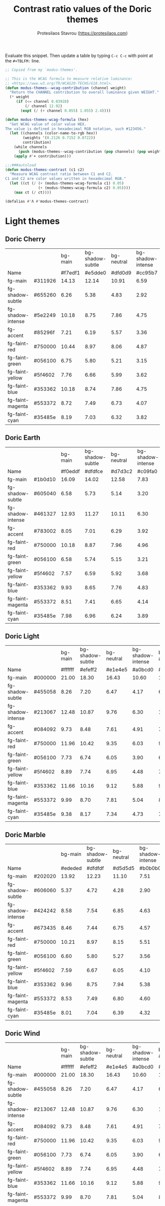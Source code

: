 #+title: Contrast ratio values of the Doric themes
#+author: Protesilaos Stavrou (https://protesilaos.com)
#+startup: content indent

Evaluate this snippet. Then update a table by typing =C-c C-c= with
point at the =#+TBLFM:= line.

#+begin_src emacs-lisp :results output silent
;; Copied from my `modus-themes'.

;; This is the WCAG formula to measure relative luminance:
;; <https://www.w3.org/TR/WCAG20-TECHS/G18.html>.
(defun modus-themes--wcag-contribution (channel weight)
  "Return the CHANNEL contribution to overall luminance given WEIGHT."
  (* weight
     (if (<= channel 0.03928)
         (/ channel 12.92)
       (expt (/ (+ channel 0.055) 1.055) 2.4))))

(defun modus-themes-wcag-formula (hex)
  "Get WCAG value of color value HEX.
The value is defined in hexadecimal RGB notation, such #123456."
  (let ((channels (color-name-to-rgb hex))
        (weights '(0.2126 0.7152 0.0722))
        contribution)
    (while channels
      (push (modus-themes--wcag-contribution (pop channels) (pop weights)) contribution))
    (apply #'+ contribution)))

;;;###autoload
(defun modus-themes-contrast (c1 c2)
  "Measure WCAG contrast ratio between C1 and C2.
C1 and C2 are color values written in hexadecimal RGB."
  (let ((ct (/ (+ (modus-themes-wcag-formula c1) 0.05)
               (+ (modus-themes-wcag-formula c2) 0.05))))
    (max ct (/ ct))))

(defalias #'Λ #'modus-themes-contrast)
#+end_src

* Light themes
:PROPERTIES:
:CUSTOM_ID: h:light-themes
:END:
** Doric Cherry
:PROPERTIES:
:CUSTOM_ID: h:doric-cherry
:END:

|                   |         | bg-main | bg-shadow-subtle | bg-neutral | bg-shadow-intense | bg-accent |
| Name              |         | #f7edf1 |          #e5dde0 |    #dfd0d9 |           #cc95b7 |   #edcae5 |
|-------------------+---------+---------+------------------+------------+-------------------+-----------|
| fg-main           | #311926 |   14.13 |            12.14 |      10.91 |              6.59 |     10.93 |
| fg-shadow-subtle  | #655260 |    6.26 |             5.38 |       4.83 |              2.92 |      4.84 |
| fg-shadow-intense | #5e2249 |   10.18 |             8.75 |       7.86 |              4.75 |      7.87 |
| fg-accent         | #85296f |    7.21 |             6.19 |       5.57 |              3.36 |      5.57 |
|-------------------+---------+---------+------------------+------------+-------------------+-----------|
| fg-faint-red      | #750000 |   10.44 |             8.97 |       8.06 |              4.87 |      8.07 |
| fg-faint-green    | #056100 |    6.75 |             5.80 |       5.21 |              3.15 |      5.22 |
| fg-faint-yellow   | #5f4602 |    7.76 |             6.66 |       5.99 |              3.62 |      6.00 |
| fg-faint-blue     | #353362 |   10.18 |             8.74 |       7.86 |              4.75 |      7.87 |
| fg-faint-magenta  | #553372 |    8.72 |             7.49 |       6.73 |              4.07 |      6.74 |
| fg-faint-cyan     | #35485e |    8.19 |             7.03 |       6.32 |              3.82 |      6.33 |
#+TBLFM: $3='(Λ $2 @2$3);%.2f :: $4='(Λ $2 @2$4);%.2f :: $5='(Λ $2 @2$5);%.2f :: $6='(Λ $2 @2$6);%.2f :: $7='(Λ $2 @2$7);%.2f

** Doric Earth
:PROPERTIES:
:CUSTOM_ID: h:doric-earth
:END:

|                   |         | bg-main | bg-shadow-subtle | bg-neutral | bg-shadow-intense | bg-accent |
| Name              |         | #f0eddf |          #dfdfce |    #d7d3c2 |           #c09fa0 |   #e2cdb3 |
|-------------------+---------+---------+------------------+------------+-------------------+-----------|
| fg-main           | #1b0d10 |   16.09 |            14.02 |      12.58 |              7.83 |     12.25 |
| fg-shadow-subtle  | #605040 |    6.58 |             5.73 |       5.14 |              3.20 |      5.01 |
| fg-shadow-intense | #461327 |   12.93 |            11.27 |      10.11 |              6.30 |      9.85 |
| fg-accent         | #783002 |    8.05 |             7.01 |       6.29 |              3.92 |      6.13 |
|-------------------+---------+---------+------------------+------------+-------------------+-----------|
| fg-faint-red      | #750000 |   10.18 |             8.87 |       7.96 |              4.96 |      7.75 |
| fg-faint-green    | #056100 |    6.58 |             5.74 |       5.15 |              3.21 |      5.01 |
| fg-faint-yellow   | #5f4602 |    7.57 |             6.59 |       5.92 |              3.68 |      5.76 |
| fg-faint-blue     | #353362 |    9.93 |             8.65 |       7.76 |              4.83 |      7.56 |
| fg-faint-magenta  | #553372 |    8.51 |             7.41 |       6.65 |              4.14 |      6.48 |
| fg-faint-cyan     | #35485e |    7.98 |             6.96 |       6.24 |              3.89 |      6.08 |
#+TBLFM: $3='(Λ $2 @2$3);%.2f :: $4='(Λ $2 @2$4);%.2f :: $5='(Λ $2 @2$5);%.2f :: $6='(Λ $2 @2$6);%.2f :: $7='(Λ $2 @2$7);%.2f

** Doric Light
:PROPERTIES:
:CUSTOM_ID: h:doric-light
:END:

|                   |         | bg-main | bg-shadow-subtle | bg-neutral | bg-shadow-intense | bg-accent |
| Name              |         | #ffffff |          #efeff2 |    #e1e4e5 |           #a0bcd0 |   #d4edf0 |
|-------------------+---------+---------+------------------+------------+-------------------+-----------|
| fg-main           | #000000 |   21.00 |            18.30 |      16.43 |             10.60 |     17.17 |
| fg-shadow-subtle  | #455058 |    8.26 |             7.20 |       6.47 |              4.17 |      6.76 |
| fg-shadow-intense | #213067 |   12.48 |            10.87 |       9.76 |              6.30 |     10.20 |
| fg-accent         | #084092 |    9.73 |             8.48 |       7.61 |              4.91 |      7.95 |
|-------------------+---------+---------+------------------+------------+-------------------+-----------|
| fg-faint-red      | #750000 |   11.96 |            10.42 |       9.35 |              6.03 |      9.78 |
| fg-faint-green    | #056100 |    7.73 |             6.74 |       6.05 |              3.90 |      6.32 |
| fg-faint-yellow   | #5f4602 |    8.89 |             7.74 |       6.95 |              4.48 |      7.27 |
| fg-faint-blue     | #353362 |   11.66 |            10.16 |       9.12 |              5.88 |      9.53 |
| fg-faint-magenta  | #553372 |    9.99 |             8.70 |       7.81 |              5.04 |      8.17 |
| fg-faint-cyan     | #35485e |    9.38 |             8.17 |       7.34 |              4.73 |      7.67 |
#+TBLFM: $3='(Λ $2 @2$3);%.2f :: $4='(Λ $2 @2$4);%.2f :: $5='(Λ $2 @2$5);%.2f :: $6='(Λ $2 @2$6);%.2f :: $7='(Λ $2 @2$7);%.2f

** Doric Marble
:PROPERTIES:
:CUSTOM_ID: h:doric-marble
:END:

|                   |         | bg-main | bg-shadow-subtle | bg-neutral | bg-shadow-intense | bg-accent |
| Name              |         | #ededed |          #dfdfdf |    #d5d5d5 |           #b0b0b0 |   #e7dac6 |
|-------------------+---------+---------+------------------+------------+-------------------+-----------|
| fg-main           | #202020 |   13.92 |            12.23 |      11.10 |              7.51 |     11.83 |
| fg-shadow-subtle  | #606060 |    5.37 |             4.72 |       4.28 |              2.90 |      4.56 |
| fg-shadow-intense | #424242 |    8.58 |             7.54 |       6.85 |              4.63 |      7.29 |
| fg-accent         | #673435 |    8.46 |             7.44 |       6.75 |              4.57 |      7.19 |
|-------------------+---------+---------+------------------+------------+-------------------+-----------|
| fg-faint-red      | #750000 |   10.21 |             8.97 |       8.15 |              5.51 |      8.68 |
| fg-faint-green    | #056100 |    6.60 |             5.80 |       5.27 |              3.56 |      5.61 |
| fg-faint-yellow   | #5f4602 |    7.59 |             6.67 |       6.05 |              4.10 |      6.45 |
| fg-faint-blue     | #353362 |    9.96 |             8.75 |       7.94 |              5.38 |      8.46 |
| fg-faint-magenta  | #553372 |    8.53 |             7.49 |       6.80 |              4.60 |      7.25 |
| fg-faint-cyan     | #35485e |    8.01 |             7.04 |       6.39 |              4.32 |      6.80 |
#+TBLFM: $3='(Λ $2 @2$3);%.2f :: $4='(Λ $2 @2$4);%.2f :: $5='(Λ $2 @2$5);%.2f :: $6='(Λ $2 @2$6);%.2f :: $7='(Λ $2 @2$7);%.2f

** Doric Wind
:PROPERTIES:
:CUSTOM_ID: h:doric-wind
:END:

|                   |         | bg-main | bg-shadow-subtle | bg-neutral | bg-shadow-intense | bg-accent |
| Name              |         | #ffffff |          #efeff2 |    #e1e4e5 |           #a0bcd0 |   #d4edf0 |
|-------------------+---------+---------+------------------+------------+-------------------+-----------|
| fg-main           | #000000 |   21.00 |            18.30 |      16.43 |             10.60 |     17.17 |
| fg-shadow-subtle  | #455058 |    8.26 |             7.20 |       6.47 |              4.17 |      6.76 |
| fg-shadow-intense | #213067 |   12.48 |            10.87 |       9.76 |              6.30 |     10.20 |
| fg-accent         | #084092 |    9.73 |             8.48 |       7.61 |              4.91 |      7.95 |
|-------------------+---------+---------+------------------+------------+-------------------+-----------|
| fg-faint-red      | #750000 |   11.96 |            10.42 |       9.35 |              6.03 |      9.78 |
| fg-faint-green    | #056100 |    7.73 |             6.74 |       6.05 |              3.90 |      6.32 |
| fg-faint-yellow   | #5f4602 |    8.89 |             7.74 |       6.95 |              4.48 |      7.27 |
| fg-faint-blue     | #353362 |   11.66 |            10.16 |       9.12 |              5.88 |      9.53 |
| fg-faint-magenta  | #553372 |    9.99 |             8.70 |       7.81 |              5.04 |      8.17 |
| fg-faint-cyan     | #35485e |    9.38 |             8.17 |       7.34 |              4.73 |      7.67 |
#+TBLFM: $3='(Λ $2 @2$3);%.2f :: $4='(Λ $2 @2$4);%.2f :: $5='(Λ $2 @2$5);%.2f :: $6='(Λ $2 @2$6);%.2f :: $7='(Λ $2 @2$7);%.2f

* Dark themes
:PROPERTIES:
:CUSTOM_ID: h:dark-themes
:END:
** Doric Dark
:PROPERTIES:
:CUSTOM_ID: h:doric-dark
:END:

|                   |         | bg-main | bg-shadow-subtle | bg-neutral | bg-shadow-intense | bg-accent |
| Name              |         | #000000 |          #332d38 |    #3c3843 |           #50447f |   #521e40 |
|-------------------+---------+---------+------------------+------------+-------------------+-----------|
| fg-main           | #ffffff |   21.00 |            13.35 |      11.42 |              8.49 |     12.97 |
| fg-shadow-subtle  | #a2a0b2 |    8.21 |             5.22 |       4.46 |              3.32 |      5.07 |
| fg-shadow-intense | #cfcff8 |   13.93 |             8.86 |       7.58 |              5.63 |      8.61 |
| fg-accent         | #cda4df |    9.97 |             6.34 |       5.42 |              4.03 |      6.16 |
|-------------------+---------+---------+------------------+------------+-------------------+-----------|
| fg-faint-red      | #dba2a2 |    9.70 |             6.17 |       5.28 |              3.92 |      5.99 |
| fg-faint-green    | #85c397 |   10.25 |             6.52 |       5.57 |              4.14 |      6.33 |
| fg-faint-yellow   | #c4a992 |    9.44 |             6.00 |       5.13 |              3.81 |      5.83 |
| fg-faint-blue     | #95afd2 |    9.34 |             5.94 |       5.08 |              3.77 |      5.77 |
| fg-faint-magenta  | #c5a3b2 |    9.26 |             5.88 |       5.03 |              3.74 |      5.72 |
| fg-faint-cyan     | #a5bfce |   10.94 |             6.96 |       5.95 |              4.42 |      6.76 |
#+TBLFM: $3='(Λ $2 @2$3);%.2f :: $4='(Λ $2 @2$4);%.2f :: $5='(Λ $2 @2$5);%.2f :: $6='(Λ $2 @2$6);%.2f :: $7='(Λ $2 @2$7);%.2f

** Doric Fire
:PROPERTIES:
:CUSTOM_ID: h:doric-fire
:END:

|                   |         | bg-main | bg-shadow-subtle | bg-neutral | bg-shadow-intense | bg-accent |
| Name              |         | #2a281d |          #40332f |    #493c37 |           #733930 |   #4e2a1f |
|-------------------+---------+---------+------------------+------------+-------------------+-----------|
| fg-main           | #f0e5e0 |   11.97 |             9.81 |       8.56 |              7.21 |     10.14 |
| fg-shadow-subtle  | #afa497 |    6.04 |             4.95 |       4.32 |              3.64 |      5.12 |
| fg-shadow-intense | #dab8a4 |    8.01 |             6.56 |       5.73 |              4.83 |      6.79 |
| fg-accent         | #e0936f |    6.04 |             4.95 |       4.32 |              3.64 |      5.12 |
|-------------------+---------+---------+------------------+------------+-------------------+-----------|
| fg-faint-red      | #d09090 |    5.69 |             4.66 |       4.07 |              3.43 |      4.82 |
| fg-faint-green    | #85c397 |    7.22 |             5.92 |       5.16 |              4.35 |      6.12 |
| fg-faint-yellow   | #c4a992 |    6.65 |             5.45 |       4.75 |              4.00 |      5.63 |
| fg-faint-blue     | #95afd2 |    6.58 |             5.39 |       4.71 |              3.96 |      5.58 |
| fg-faint-magenta  | #c5a3b2 |    6.52 |             5.34 |       4.66 |              3.93 |      5.53 |
| fg-faint-cyan     | #a5bfce |    7.71 |             6.32 |       5.51 |              4.64 |      6.53 |
#+TBLFM: $3='(Λ $2 @2$3);%.2f :: $4='(Λ $2 @2$4);%.2f :: $5='(Λ $2 @2$5);%.2f :: $6='(Λ $2 @2$6);%.2f :: $7='(Λ $2 @2$7);%.2f

** Doric Obsidian
:PROPERTIES:
:CUSTOM_ID: h:doric-obsidian
:END:

|                   |         | bg-main | bg-shadow-subtle | bg-neutral | bg-shadow-intense | bg-accent |
| Name              |         | #181818 |          #2f2f2f |    #3a3a3a |           #505050 |   #4a2b29 |
|-------------------+---------+---------+------------------+------------+-------------------+-----------|
| fg-main           | #e7e7e7 |   14.36 |            10.83 |       9.20 |              6.52 |     10.18 |
| fg-shadow-subtle  | #8d8d8d |    5.35 |             4.03 |       3.43 |              2.43 |      3.79 |
| fg-shadow-intense | #b4b4b4 |    8.56 |             6.46 |       5.49 |              3.89 |      6.07 |
| fg-accent         | #be7f6b |    5.44 |             4.10 |       3.49 |              2.47 |      3.86 |
|-------------------+---------+---------+------------------+------------+-------------------+-----------|
| fg-faint-red      | #dba2a2 |    8.20 |             6.19 |       5.25 |              3.73 |      5.81 |
| fg-faint-green    | #85c397 |    8.67 |             6.53 |       5.55 |              3.94 |      6.14 |
| fg-faint-yellow   | #c4a992 |    7.98 |             6.02 |       5.11 |              3.62 |      5.66 |
| fg-faint-blue     | #95afd2 |    7.90 |             5.95 |       5.06 |              3.59 |      5.60 |
| fg-faint-magenta  | #c5a3b2 |    7.83 |             5.90 |       5.01 |              3.55 |      5.55 |
| fg-faint-cyan     | #a5bfce |    9.25 |             6.98 |       5.93 |              4.20 |      6.56 |
#+TBLFM: $3='(Λ $2 @2$3);%.2f :: $4='(Λ $2 @2$4);%.2f :: $5='(Λ $2 @2$5);%.2f :: $6='(Λ $2 @2$6);%.2f :: $7='(Λ $2 @2$7);%.2f

** Doric Plum
:PROPERTIES:
:CUSTOM_ID: h:doric-plum
:END:

|                   |         | bg-main | bg-shadow-subtle | bg-neutral | bg-shadow-intense | bg-accent |
| Name              |         | #221832 |          #30283c |    #383349 |           #5e4170 |   #501e3e |
|-------------------+---------+---------+------------------+------------+-------------------+-----------|
| fg-main           | #e2d7e7 |   12.14 |            10.11 |       8.69 |              6.13 |      9.46 |
| fg-shadow-subtle  | #92829c |    4.74 |             3.94 |       3.39 |              2.39 |      3.69 |
| fg-shadow-intense | #d2b6e0 |    9.25 |             7.70 |       6.62 |              4.67 |      7.21 |
| fg-accent         | #c58fba |    6.44 |             5.36 |       4.61 |              3.25 |      5.02 |
|-------------------+---------+---------+------------------+------------+-------------------+-----------|
| fg-faint-red      | #dba2a2 |    7.79 |             6.49 |       5.58 |              3.93 |      6.08 |
| fg-faint-green    | #85c397 |    8.23 |             6.86 |       5.90 |              4.16 |      6.42 |
| fg-faint-yellow   | #c4a992 |    7.58 |             6.32 |       5.43 |              3.83 |      5.91 |
| fg-faint-blue     | #95afd2 |    7.50 |             6.25 |       5.37 |              3.79 |      5.85 |
| fg-faint-magenta  | #c5a3b2 |    7.44 |             6.19 |       5.33 |              3.75 |      5.80 |
| fg-faint-cyan     | #a5bfce |    8.79 |             7.32 |       6.30 |              4.44 |      6.86 |
#+TBLFM: $3='(Λ $2 @2$3);%.2f :: $4='(Λ $2 @2$4);%.2f :: $5='(Λ $2 @2$5);%.2f :: $6='(Λ $2 @2$6);%.2f :: $7='(Λ $2 @2$7);%.2f

** Doric Water
:PROPERTIES:
:CUSTOM_ID: h:doric-water
:END:

|                   |         | bg-main | bg-shadow-subtle | bg-neutral | bg-shadow-intense | bg-accent |
| Name              |         | #2a283d |          #34384c |    #3e4053 |           #405290 |   #523e48 |
|-------------------+---------+---------+------------------+------------+-------------------+-----------|
| fg-main           | #f2f5ff |   13.12 |            10.62 |       9.35 |              6.82 |      9.00 |
| fg-shadow-subtle  | #b2afbc |    6.64 |             5.37 |       4.73 |              3.45 |      4.55 |
| fg-shadow-intense | #cedff2 |   10.52 |             8.51 |       7.49 |              5.47 |      7.22 |
| fg-accent         | #c2a0a0 |    6.01 |             4.86 |       4.28 |              3.12 |      4.12 |
|-------------------+---------+---------+------------------+------------+-------------------+-----------|
| fg-faint-red      | #dba2a2 |    6.60 |             5.34 |       4.70 |              3.43 |      4.53 |
| fg-faint-green    | #85c397 |    6.98 |             5.64 |       4.97 |              3.63 |      4.79 |
| fg-faint-yellow   | #c4a992 |    6.42 |             5.20 |       4.57 |              3.34 |      4.41 |
| fg-faint-blue     | #95afd2 |    6.36 |             5.14 |       4.53 |              3.30 |      4.36 |
| fg-faint-magenta  | #c5a3b2 |    6.30 |             5.10 |       4.49 |              3.27 |      4.32 |
| fg-faint-cyan     | #a5bfce |    7.45 |             6.03 |       5.30 |              3.87 |      5.11 |
#+TBLFM: $3='(Λ $2 @2$3);%.2f :: $4='(Λ $2 @2$4);%.2f :: $5='(Λ $2 @2$5);%.2f :: $6='(Λ $2 @2$6);%.2f :: $7='(Λ $2 @2$7);%.2f

